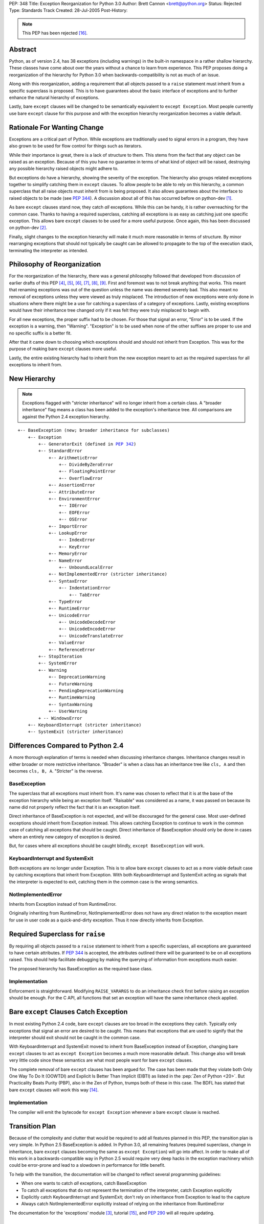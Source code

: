 PEP: 348
Title: Exception Reorganization for Python 3.0
Author: Brett Cannon <brett@python.org>
Status: Rejected
Type: Standards Track
Created: 28-Jul-2005
Post-History:

.. |2.x| replace:: 2.5

.. note:: This PEP has been rejected [#rejected]_.


Abstract
========

Python, as of version 2.4, has 38 exceptions (including warnings) in
the built-in namespace in a rather shallow hierarchy.  These
classes have come about over the years without a chance to learn from
experience.  This PEP proposes doing a reorganization of the hierarchy
for Python 3.0 when backwards-compatibility is not as much of an
issue.

Along with this reorganization, adding a requirement that all
objects passed to a ``raise`` statement must inherit from a specific
superclass is proposed.  This is to have guarantees about the basic
interface of exceptions and to further enhance the natural hierarchy
of exceptions.

Lastly, bare ``except`` clauses will be changed to be semantically
equivalent to ``except Exception``.  Most people currently use bare
``except`` clause for this purpose and with the exception hierarchy
reorganization becomes a viable default.


Rationale For Wanting Change
============================

Exceptions are a critical part of Python.  While exceptions are
traditionally used to signal errors in a program, they have also grown
to be used for flow control for things such as iterators.

While their importance is great, there is a lack of structure to them.
This stems from the fact that any object can be raised as an
exception.  Because of this you have no guarantee in terms of what
kind of object will be raised, destroying any possible hierarchy
raised objects might adhere to.

But exceptions do have a hierarchy, showing the severity of the
exception.  The hierarchy also groups related exceptions together to
simplify catching them in ``except`` clauses.  To allow people to
be able to rely on this hierarchy, a common superclass that all
raise objects must inherit from is being proposed.  It also allows
guarantees about the interface to raised objects to be made (see
:pep:`344`).  A discussion about all of this has occurred
before on python-dev [#Summary2004-08-01]_.

As bare ``except`` clauses stand now, they catch *all* exceptions.
While this can be handy, it is rather overreaching for the common
case.  Thanks to having a required superclass, catching all
exceptions is as easy as catching just one specific exception.
This allows bare ``except`` clauses to be used for a more useful
purpose.
Once again, this has been discussed on python-dev [#python-dev3]_.

Finally, slight changes to the exception hierarchy will make it much
more reasonable in terms of structure.  By minor rearranging
exceptions
that should not typically be caught can be allowed to propagate to the
top of the execution stack, terminating the interpreter as intended.


Philosophy of Reorganization
============================

For the reorganization of the hierarchy, there was a general
philosophy followed that developed from discussion of earlier drafts
of this PEP [#python-dev-thread1]_, [#python-dev-thread2]_,
[#python-dev-thread3]_, [#python-dev-thread4]_,
[#python-dev-thread5]_, [#python-dev-thread6]_.
First and foremost was to not break anything
that works.  This meant that renaming exceptions was out of the
question unless the name was deemed severely bad.  This
also meant no removal of exceptions unless they were viewed as
truly misplaced. The introduction of new exceptions were only done in
situations where there might be a use for catching a superclass of a
category of exceptions.  Lastly, existing exceptions would have their
inheritance tree changed only if it was felt they were truly
misplaced to begin with.

For all new exceptions, the proper suffix had to be chosen.  For
those that signal an error, "Error" is to be used.  If the exception
is a warning, then "Warning".  "Exception" is to be used when none
of the other suffixes are proper to use and no specific suffix is
a better fit.

After that it came down to choosing which exceptions should and
should not inherit from Exception.  This was for the purpose of
making bare ``except`` clauses more useful.

Lastly, the entire existing hierarchy had to inherit from the new
exception meant to act as the required superclass for all exceptions
to inherit from.


New Hierarchy
=============

.. Note:: Exceptions flagged with "stricter inheritance" will no
   longer inherit from a certain class.  A "broader inheritance" flag
   means a class has been added to the exception's inheritance tree.
   All comparisons are against the Python 2.4 exception hierarchy.

.. parsed-literal::

   +-- BaseException (new; broader inheritance for subclasses)
       +-- Exception
           +-- GeneratorExit (defined in :pep:`342`)
           +-- StandardError
               +-- ArithmeticError
                   +-- DivideByZeroError
                   +-- FloatingPointError
                   +-- OverflowError
               +-- AssertionError
               +-- AttributeError
               +-- EnvironmentError
                   +-- IOError
                   +-- EOFError
                   +-- OSError
               +-- ImportError
               +-- LookupError
                   +-- IndexError
                   +-- KeyError
               +-- MemoryError
               +-- NameError
                   +-- UnboundLocalError
               +-- NotImplementedError (stricter inheritance)
               +-- SyntaxError
                   +-- IndentationError
                       +-- TabError
               +-- TypeError
               +-- RuntimeError
               +-- UnicodeError
                   +-- UnicodeDecodeError
                   +-- UnicodeEncodeError
                   +-- UnicodeTranslateError
               +-- ValueError
               +-- ReferenceError
           +-- StopIteration
           +-- SystemError
           +-- Warning
               +-- DeprecationWarning
               +-- FutureWarning
               +-- PendingDeprecationWarning
               +-- RuntimeWarning
               +-- SyntaxWarning
               +-- UserWarning
           + -- WindowsError
       +-- KeyboardInterrupt (stricter inheritance)
       +-- SystemExit (stricter inheritance)


Differences Compared to Python 2.4
==================================

A more thorough explanation of terms is needed when discussing
inheritance changes.  Inheritance changes result in either broader or
more restrictive inheritance.  "Broader" is when a class has an
inheritance tree like ``cls, A`` and then becomes ``cls, B, A``.
"Stricter" is the reverse.


BaseException
-------------

The superclass that all exceptions must inherit from.  It's name was
chosen to reflect that it is at the base of the exception hierarchy
while being an exception itself.  "Raisable" was considered as a name,
it was passed on because its name did not properly reflect the fact
that it is an exception itself.

Direct inheritance of BaseException is not expected, and will
be discouraged for the general case.  Most user-defined
exceptions should inherit from Exception instead.  This allows
catching Exception to continue to work in the common case of catching
all exceptions that should be caught.  Direct inheritance of
BaseException should only be done in cases where an entirely new
category of exception is desired.

But, for cases where all
exceptions should be caught blindly, ``except BaseException`` will
work.


KeyboardInterrupt and SystemExit
--------------------------------

Both exceptions are no longer under Exception.  This is to allow bare
``except`` clauses to act as a more viable default case by catching
exceptions that inherit from Exception.  With both KeyboardInterrupt
and SystemExit acting as signals that the interpreter is expected to
exit, catching them in the common case is the wrong semantics.


NotImplementedError
-------------------

Inherits from Exception instead of from RuntimeError.

Originally inheriting from RuntimeError, NotImplementedError does not
have any direct relation to the exception meant for use in user code
as a quick-and-dirty exception.  Thus it now directly inherits from
Exception.


Required Superclass for ``raise``
=================================

By requiring all objects passed to a ``raise`` statement to inherit
from a specific superclass, all exceptions are guaranteed to have
certain attributes.  If :pep:`344` is accepted, the attributes
outlined there will be guaranteed to be on all exceptions raised.
This should help facilitate debugging by making the querying of
information from exceptions much easier.

The proposed hierarchy has BaseException as the required base class.


Implementation
--------------

Enforcement is straightforward.  Modifying ``RAISE_VARARGS`` to do an
inheritance check first before raising an exception should be enough.
For the C API, all functions that set an exception will have the same
inheritance check applied.


Bare ``except`` Clauses Catch Exception
=======================================

In most existing Python 2.4 code, bare ``except`` clauses are too
broad in the exceptions they catch.  Typically only exceptions that
signal an error are desired to be caught.  This means that exceptions
that are used to signify that the interpreter should exit should not
be caught in the common case.

With KeyboardInterrupt and SystemExit moved to inherit from
BaseException instead of Exception, changing bare ``except`` clauses
to act as ``except Exception`` becomes a much more reasonable
default.  This change also will break very little code since these
semantics are what most people want for bare ``except`` clauses.

The complete removal of bare ``except`` clauses has been argued for.
The case has been made that they violate both Only One Way To Do It
(OOWTDI) and Explicit Is Better Than Implicit (EIBTI) as listed in the
:pep:`Zen of Python <20>`.  But Practicality Beats Purity (PBP), also in
the Zen of Python, trumps both of these in this case.  The BDFL has
stated that bare ``except`` clauses will work this way
[#python-dev8]_.


Implementation
--------------

The compiler will emit the bytecode for ``except Exception`` whenever
a bare ``except`` clause is reached.


Transition Plan
===============

Because of the complexity and clutter that would be required to add
all features planned in this PEP, the transition plan is very simple.
In Python |2.x| BaseException is added.  In Python 3.0, all remaining
features (required superclass, change in inheritance, bare ``except``
clauses becoming the same as ``except Exception``) will go into
affect.  In order to make all of this work in a backwards-compatible
way in Python |2.x| would require very deep hacks in the exception
machinery which could be error-prone and lead to a slowdown in
performance for little benefit.

To help with the transition, the documentation will be changed to
reflect several programming guidelines:

- When one wants to catch *all* exceptions, catch BaseException
- To catch all exceptions that do not represent the termination of
  the interpreter, catch Exception explicitly
- Explicitly catch KeyboardInterrupt and SystemExit; don't rely on
  inheritance from Exception to lead to the capture
- Always catch NotImplementedError explicitly instead of relying on
  the inheritance from RuntimeError

The documentation for the 'exceptions' module [#exceptions-stdlib]_,
tutorial [#tutorial]_, and :pep:`290` will all require
updating.


Rejected Ideas
==============

DeprecationWarning Inheriting From PendingDeprecationWarning
------------------------------------------------------------

This was originally proposed because a DeprecationWarning can be
viewed as a PendingDeprecationWarning that is being removed in the
next version.  But since enough people thought the inheritance could
logically work the other way around, the idea was dropped.


AttributeError Inheriting From TypeError or NameError
-----------------------------------------------------

Viewing attributes as part of the interface of a type caused the idea
of inheriting from TypeError.  But that partially defeats the thinking
of duck typing and thus the idea was dropped.

Inheriting from NameError was suggested because objects can be viewed
as having their own namespace where the attributes live and when an
attribute is not found it is a namespace failure.  This was also
dropped as a possibility since not everyone shared this view.


Removal of EnvironmentError
---------------------------

Originally proposed based on the idea that EnvironmentError was an
unneeded distinction, the BDFL overruled this idea [#python-dev4]_.


Introduction of MacError and UnixError
--------------------------------------

Proposed to add symmetry to WindowsError, the BDFL said they won't be
used enough [#python-dev4]_.  The idea of then removing WindowsError
was proposed and accepted as reasonable, thus completely negating the
idea of adding these exceptions.


SystemError Subclassing SystemExit
----------------------------------

Proposed because a SystemError is meant to lead to a system exit, the
idea was removed since CriticalError indicates this better.


ControlFlowException Under Exception
------------------------------------

It has been suggested that ControlFlowException should inherit from
Exception.  This idea has been rejected based on the thinking that
control flow exceptions typically do not all need to be caught by a
single ``except`` clause.

Rename NameError to NamespaceError
----------------------------------

NameError is considered more succinct and leaves open no possible
mistyping of
the capitalization of "Namespace" [#python-dev5]_.


Renaming RuntimeError or Introducing SimpleError
''''''''''''''''''''''''''''''''''''''''''''''''

The thinking was that RuntimeError was in no way an obvious name for
an exception meant to be used when a situation did not call for the
creation of a new exception.  The renaming was rejected on the basis
that the exception is already used throughout the interpreter
[#python-dev6]_.
Rejection of SimpleError was founded on the thought that people
should be free to use whatever exception they choose and not have one
so blatantly suggested [#python-dev7]_.

Renaming Existing Exceptions
----------------------------

Various renamings were suggested but non garnered more than a +0 vote
(renaming ReferenceError to WeakReferenceError).  The thinking was
that the existing names were fine and no one had actively complained
about them ever.  To minimize backwards-compatibility issues and
causing existing Python programmers extra pain, the renamings were
removed.

Have EOFError Subclass IOError
------------------------------

The original thought was that since EOFError deals directly with I/O,
it should
subclass IOError.  But since EOFError is used more as a signal that an
event
has occurred (the exhaustion of an I/O port), it should not subclass
such a specific error exception.


Have MemoryError and SystemError Have a Common Superclass
---------------------------------------------------------

Both classes deal with the interpreter, so why not have them have a
common
superclass?  Because one of them means that the interpreter is in a
state that it should not recover from while the other does not.


Common Superclass for PendingDeprecationWarning and DeprecationWarning
----------------------------------------------------------------------

Grouping the deprecation warning exceptions together makes intuitive
sense.
But this sensical idea does not extend well when one considers how
rarely either warning is used, let along at the same time.


Removing WindowsError
---------------------

Originally proposed based on the idea that having such a
platform-specific exception should not be in the built-in namespace.
It turns out, though, enough code exists that uses the exception to
warrant it staying.


Superclass for KeyboardInterrupt and SystemExit
-----------------------------------------------

Proposed to make catching non-Exception inheriting exceptions easier
along with easing the transition to the new hierarchy, the idea was
rejected by the BDFL [#python-dev8]_.  The argument that existing
code did not show enough instances of the pair of exceptions being
caught and thus did not justify cluttering the built-in namespace
was used.


Acknowledgements
================

Thanks to Robert Brewer, Josiah Carlson, Alyssa Coghlan, Timothy
Delaney, Jack Diedrich, Fred L. Drake, Jr., Philip J. Eby, Greg Ewing,
James Y. Knight, MA Lemburg, Guido van Rossum, Stephen J. Turnbull,
Raymond Hettinger, and everyone else I missed for participating in the
discussion.


References
==========

.. [#Summary2004-08-01] python-dev Summary (An exception is an
   exception, unless it doesn't inherit from Exception)
   http://www.python.org/dev/summary/2004-08-01_2004-08-15.html#an-exception-is-an-exception-unless-it-doesn-t-inherit-from-exception

.. [#python-dev3] python-dev email (PEP, take 2: Exception
   Reorganization for Python 3.0)
   https://mail.python.org/pipermail/python-dev/2005-August/055116.html

.. [#exceptions-stdlib] exceptions module
   http://docs.python.org/library/exceptions.html

.. [#python-dev-thread1] python-dev thread (Pre-PEP: Exception
   Reorganization for Python 3.0)
   https://mail.python.org/pipermail/python-dev/2005-July/055020.html,
   https://mail.python.org/pipermail/python-dev/2005-August/055065.html

.. [#python-dev-thread2] python-dev thread (PEP, take 2: Exception
   Reorganization for Python 3.0)
   https://mail.python.org/pipermail/python-dev/2005-August/055103.html

.. [#python-dev-thread3] python-dev thread (Reorg PEP checked in)
    https://mail.python.org/pipermail/python-dev/2005-August/055138.html

.. [#python-dev-thread4] python-dev thread (Major revision of PEP 348 committed)
   https://mail.python.org/pipermail/python-dev/2005-August/055199.html

.. [#python-dev-thread5] python-dev thread (Exception Reorg PEP revised yet again)
   https://mail.python.org/pipermail/python-dev/2005-August/055292.html

.. [#python-dev-thread6] python-dev thread (PEP 348 (exception reorg) revised again)
   https://mail.python.org/pipermail/python-dev/2005-August/055412.html

.. [#python-dev4] python-dev email (Pre-PEP: Exception Reorganization
   for Python 3.0)
   https://mail.python.org/pipermail/python-dev/2005-July/055019.html

.. [#python-dev5] python-dev email (PEP, take 2: Exception Reorganization for
    Python 3.0)
    https://mail.python.org/pipermail/python-dev/2005-August/055159.html

.. [#python-dev6] python-dev email (Exception Reorg PEP checked in)
    https://mail.python.org/pipermail/python-dev/2005-August/055149.html

.. [#python-dev7] python-dev email (Exception Reorg PEP checked in)
    https://mail.python.org/pipermail/python-dev/2005-August/055175.html

.. [#python-dev8] python-dev email (PEP 348 (exception reorg) revised again)
   https://mail.python.org/pipermail/python-dev/2005-August/055423.html

.. [#tutorial] Python Tutorial
   http://docs.python.org/tutorial/

.. [#rejected] python-dev email (Bare except clauses in PEP 348)
   https://mail.python.org/pipermail/python-dev/2005-August/055676.html


Copyright
=========

This document has been placed in the public domain.
